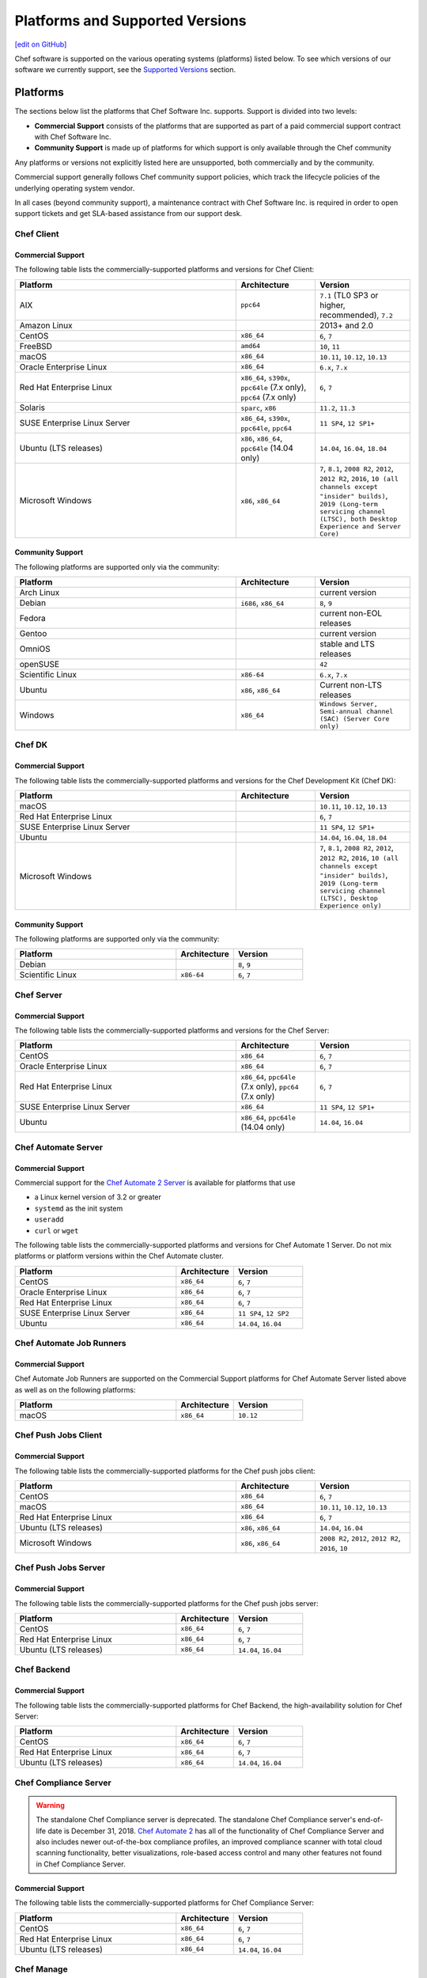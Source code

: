 =====================================================
Platforms and Supported Versions
=====================================================
`[edit on GitHub] <https://github.com/chef/chef-web-docs/blob/master/chef_master/source/platforms.rst>`__

Chef software is supported on the various operating systems (platforms) listed below. To see which versions of our software we currently support, see the `Supported Versions </platforms.html#versions>`__ section.

Platforms
=====================================================

The sections below list the platforms that Chef Software Inc. supports. Support is divided into two levels:

* **Commercial Support** consists of the platforms that are supported as part of a paid commercial support contract with Chef Software Inc.
* **Community Support** is made up of platforms for which support is only available through the Chef community

Any platforms or versions not explicitly listed here are unsupported, both commercially and by the community.

Commercial support generally follows Chef community support policies, which track the lifecycle policies of the underlying operating system vendor.

In all cases (beyond community support), a maintenance contract with Chef Software Inc. is required in order to open support tickets and get SLA-based assistance from our support desk.

Chef Client
------------------------------------------------------

Commercial Support
++++++++++++++++++++++++++++++++++++++++++++++++++++

The following table lists the commercially-supported platforms and versions for Chef Client:

.. list-table::
   :widths: 280 100 120
   :header-rows: 1

   * - Platform
     - Architecture
     - Version
   * - AIX
     - ``ppc64``
     - ``7.1`` (TL0 SP3 or higher, recommended), ``7.2``
   * - Amazon Linux
     -
     - 2013+ and 2.0
   * - CentOS
     - ``x86_64``
     - ``6``, ``7``
   * - FreeBSD
     - ``amd64``
     - ``10``, ``11``
   * - macOS
     - ``x86_64``
     - ``10.11``, ``10.12``, ``10.13``
   * - Oracle Enterprise Linux
     - ``x86_64``
     - ``6.x``, ``7.x``
   * - Red Hat Enterprise Linux
     - ``x86_64``, ``s390x``, ``ppc64le`` (7.x only), ``ppc64`` (7.x only)
     - ``6``, ``7``
   * - Solaris
     - ``sparc``, ``x86``
     - ``11.2``, ``11.3``
   * - SUSE Enterprise Linux Server
     - ``x86_64``, ``s390x``, ``ppc64le``, ``ppc64``
     - ``11 SP4``, ``12 SP1+``
   * - Ubuntu (LTS releases)
     - ``x86``, ``x86_64``, ``ppc64le`` (14.04 only)
     - ``14.04``, ``16.04``, ``18.04``
   * - Microsoft Windows
     - ``x86``, ``x86_64``
     - ``7``, ``8.1``, ``2008 R2``, ``2012``, ``2012 R2``, ``2016``, ``10 (all channels except "insider" builds)``, ``2019 (Long-term servicing channel (LTSC), both Desktop Experience and Server Core)``

Community Support
++++++++++++++++++++++++++++++++++++++++++++++++++++

The following platforms are supported only via the community:

.. list-table::
   :widths: 280 100 120
   :header-rows: 1

   * - Platform
     - Architecture
     - Version
   * - Arch Linux
     -
     - current version
   * - Debian
     - ``i686``, ``x86_64``
     - ``8``, ``9``
   * - Fedora
     -
     - current non-EOL releases
   * - Gentoo
     -
     - current version
   * - OmniOS
     -
     - stable and LTS releases
   * - openSUSE
     -
     - ``42``
   * - Scientific Linux
     - ``x86-64``
     - ``6.x``, ``7.x``
   * - Ubuntu
     - ``x86``, ``x86_64``
     - Current non-LTS releases
   * - Windows
     - ``x86_64``
     - ``Windows Server, Semi-annual channel (SAC) (Server Core only)``

Chef DK
------------------------------------------------------

Commercial Support
++++++++++++++++++++++++++++++++++++++++++++++++++++

The following table lists the commercially-supported platforms and versions for the Chef Development Kit (Chef DK):

.. list-table::
   :widths: 280 100 120
   :header-rows: 1

   * - Platform
     - Architecture
     - Version
   * - macOS
     -
     - ``10.11``, ``10.12``, ``10.13``
   * - Red Hat Enterprise Linux
     -
     - ``6``, ``7``
   * - SUSE Enterprise Linux Server
     -
     - ``11 SP4``, ``12 SP1+``
   * - Ubuntu
     -
     - ``14.04``, ``16.04``, ``18.04``
   * - Microsoft Windows
     -
     - ``7``, ``8.1``, ``2008 R2``, ``2012``, ``2012 R2``, ``2016``, ``10 (all channels except "insider" builds)``, ``2019 (Long-term servicing channel (LTSC), Desktop Experience only)``

Community Support
++++++++++++++++++++++++++++++++++++++++++++++++++++
The following platforms are supported only via the community:

.. list-table::
   :widths: 280 100 120
   :header-rows: 1

   * - Platform
     - Architecture
     - Version
   * - Debian
     -
     - ``8``, ``9``
   * - Scientific Linux
     - ``x86-64``
     - ``6``, ``7``

Chef Server
------------------------------------------------------

Commercial Support
++++++++++++++++++++++++++++++++++++++++++++++++++++
.. tag adopted_platforms_server

The following table lists the commercially-supported platforms and versions for the Chef Server:

.. list-table::
   :widths: 280 100 120
   :header-rows: 1

   * - Platform
     - Architecture
     - Version
   * - CentOS
     - ``x86_64``
     - ``6``, ``7``
   * - Oracle Enterprise Linux
     - ``x86_64``
     - ``6``, ``7``
   * - Red Hat Enterprise Linux
     - ``x86_64``, ``ppc64le`` (7.x only), ``ppc64`` (7.x only)
     - ``6``, ``7``
   * - SUSE Enterprise Linux Server
     - ``x86_64``
     - ``11 SP4``, ``12 SP1+``
   * - Ubuntu
     - ``x86_64``, ``ppc64le`` (14.04 only)
     - ``14.04``, ``16.04``

.. end_tag

Chef Automate Server
----------------------------------------------------

Commercial Support
++++++++++++++++++++++++++++++++++++++++++++++++++++

Commercial support for the `Chef Automate 2 Server <https://automate.chef.io/docs/system_requirements>`_ is available for platforms that use

* a Linux kernel version of 3.2 or greater
* ``systemd`` as the init system
* ``useradd``
* ``curl`` or ``wget``

The following table lists the commercially-supported platforms and versions for Chef Automate 1 Server. Do not mix platforms or platform versions within the Chef Automate cluster.

.. list-table::
   :widths: 280 100 120
   :header-rows: 1

   * - Platform
     - Architecture
     - Version
   * - CentOS
     - ``x86_64``
     - ``6``, ``7``
   * - Oracle Enterprise Linux
     - ``x86_64``
     - ``6``, ``7``
   * - Red Hat Enterprise Linux
     - ``x86_64``
     - ``6``, ``7``
   * - SUSE Enterprise Linux Server
     - ``x86_64``
     - ``11 SP4``, ``12 SP2``
   * - Ubuntu
     - ``x86_64``
     - ``14.04``, ``16.04``

Chef Automate Job Runners
----------------------------------------------------

Commercial Support
++++++++++++++++++++++++++++++++++++++++++++++++++++

Chef Automate Job Runners are supported on the Commercial Support platforms for Chef Automate Server listed above as well as on the following platforms:

.. list-table::
   :widths: 280 100 120
   :header-rows: 1

   * - Platform
     - Architecture
     - Version
   * - macOS
     - ``x86_64``
     - ``10.12``

Chef Push Jobs Client
-----------------------------------------------------
.. tag adopted_platforms_push_jobs

Commercial Support
++++++++++++++++++++++++++++++++++++++++++++++++++++

The following table lists the commercially-supported platforms for the Chef push jobs client:

.. list-table::
   :widths: 280 100 120
   :header-rows: 1

   * - Platform
     - Architecture
     - Version
   * - CentOS
     - ``x86_64``
     - ``6``, ``7``
   * - macOS
     - ``x86_64``
     - ``10.11``, ``10.12``, ``10.13``
   * - Red Hat Enterprise Linux
     - ``x86_64``
     - ``6``, ``7``
   * - Ubuntu (LTS releases)
     - ``x86``, ``x86_64``
     - ``14.04``, ``16.04``
   * - Microsoft Windows
     - ``x86``, ``x86_64``
     - ``2008 R2``, ``2012``, ``2012 R2``, ``2016``, ``10``

.. end_tag

Chef Push Jobs Server
-----------------------------------------------------

Commercial Support
++++++++++++++++++++++++++++++++++++++++++++++++++++

The following table lists the commercially-supported platforms for the Chef push jobs server:

.. list-table::
   :widths: 280 100 120
   :header-rows: 1

   * - Platform
     - Architecture
     - Version
   * - CentOS
     - ``x86_64``
     - ``6``, ``7``
   * - Red Hat Enterprise Linux
     - ``x86_64``
     - ``6``, ``7``
   * - Ubuntu (LTS releases)
     - ``x86_64``
     - ``14.04``, ``16.04``

Chef Backend
------------

Commercial Support
++++++++++++++++++++++++++++++++++++++++++++++++++++

The following table lists the commercially-supported platforms for Chef Backend, the high-availability solution for Chef Server:

.. list-table::
   :widths: 280 100 120
   :header-rows: 1

   * - Platform
     - Architecture
     - Version
   * - CentOS
     - ``x86_64``
     - ``6``, ``7``
   * - Red Hat Enterprise Linux
     - ``x86_64``
     - ``6``, ``7``
   * - Ubuntu (LTS releases)
     - ``x86_64``
     - ``14.04``, ``16.04``

Chef Compliance Server
----------------------

.. tag EOL_compliance_server

.. warning:: The standalone Chef Compliance server is deprecated. The standalone Chef Compliance server's end-of-life date is December 31, 2018. `Chef Automate 2 <https://www.chef.io/automate/>`__ has all of the functionality of Chef Compliance Server and also includes newer out-of-the-box compliance profiles, an improved compliance scanner with total cloud scanning functionality, better visualizations, role-based access control and many other features not found in Chef Compliance Server.

.. end_tag

Commercial Support
++++++++++++++++++++++++++++++++++++++++++++++++++++

The following table lists the commercially-supported platforms for Chef Compliance Server:

.. list-table::
   :widths: 280 100 120
   :header-rows: 1

   * - Platform
     - Architecture
     - Version
   * - CentOS
     - ``x86_64``
     - ``6``, ``7``
   * - Red Hat Enterprise Linux
     - ``x86_64``
     - ``6``, ``7``
   * - Ubuntu (LTS releases)
     - ``x86_64``
     - ``14.04``, ``16.04``

Chef Manage
-----------

Commercial Support
++++++++++++++++++++++++++++++++++++++++++++++++++++

The following table lists the commercially-supported platforms for Chef Manage:

.. list-table::
   :widths: 280 100 120
   :header-rows: 1

   * - Platform
     - Architecture
     - Version
   * - CentOS
     - ``x86_64``
     - ``6``, ``7``
   * - Red Hat Enterprise Linux
     - ``x86_64``
     - ``6``, ``7``
   * - Ubuntu (LTS releases)
     - ``x86_64``
     - ``14.04``, ``16.04``

Platform End-of-Life Policy
===========================

Chef's products on particular platforms and versions generally reach end-of-life on the same date as the vendor EOL milestone for that operating systems.
Because different vendors use different terminology, the following table clarifies when Chef products are end-of-life according to those vendors'
terms:

+------------------------------------------------------------------------------------+----------------------------+
| Platform                                                                           | Vendor End-of-Life         |
+====================================================================================+============================+
| AIX                                                                                | IBM End of Support Date    |
+------------------------------------------------------------------------------------+----------------------------+
| Debian                                                                             | End of maintenance updates |
+------------------------------------------------------------------------------------+----------------------------+
| Enterprise Linux (covers RedHat Enterprise Linux, CentOS)                          | End of Production 3        |
+------------------------------------------------------------------------------------+----------------------------+
| FreeBSD                                                                            | End of Life                |
+------------------------------------------------------------------------------------+----------------------------+
| Microsoft Windows                                                                  | End of Extended Support    |
+------------------------------------------------------------------------------------+----------------------------+
| Oracle Enterprise Linux                                                            | Premier Support Ends       |
+------------------------------------------------------------------------------------+----------------------------+
| Oracle Solaris                                                                     | Premier Support Ends       |
+------------------------------------------------------------------------------------+----------------------------+
| SUSE Linux Enterprise Server                                                       | General Support Ends       |
+------------------------------------------------------------------------------------+----------------------------+
| Ubuntu Linux                                                                       | End of maintenance updates |
+------------------------------------------------------------------------------------+----------------------------+

At Chef's option, additional support may be provided to customers beyond the vendor end-of-life in the above table.
As such, the following table indicates upcoming product end-of-life dates for particular platforms.
On the Chef end-of-life date, Chef discontinues building software for that platform and version.

+--------------------------------------------------------------+-------------------------+-----------------------+
| Platform and Version                                         | Vendor End-of-Life Date | Chef End-of-Life Date |
+==============================================================+=========================+=======================+
| AIX 6.1                                                      | April 30, 2017          | December 31, 2017     |
+--------------------------------------------------------------+-------------------------+-----------------------+
| Debian 7 (Wheezy)                                            | May 31st, 2018          | May 31st, 2018        |
+--------------------------------------------------------------+-------------------------+-----------------------+
| Debian 8 (Jessie)                                            | June 6th, 2020          | June 6th, 2020        |
+--------------------------------------------------------------+-------------------------+-----------------------+
| Enterprise Linux 5 (covers Red Hat Enterprise Linux, CentOS) | April 30, 2017          | December 31, 2017     |
+--------------------------------------------------------------+-------------------------+-----------------------+
| Enterprise Linux 6 (covers Red Hat Enterprise Linux, CentOS) | November 30, 2020       | November 30, 2020     |
+--------------------------------------------------------------+-------------------------+-----------------------+
| FreeBSD 10-STABLE                                            | October 31, 2018        | October 31, 2018      |
+--------------------------------------------------------------+-------------------------+-----------------------+
| Microsoft Windows Server 2008 (SP2)/R2 (SP1)                 | January 13, 2015        | January 14, 2020      |
+--------------------------------------------------------------+-------------------------+-----------------------+
| Microsoft Windows Server 2012/2012 R2                        | October 10, 2023        | October 10, 2023      |
+--------------------------------------------------------------+-------------------------+-----------------------+
| Microsoft Windows Server 2016                                | November 11, 2027       | November 11, 2027     |
+--------------------------------------------------------------+-------------------------+-----------------------+
| Microsoft Windows Server 2019                                | October 10, 2028        | October 10, 2028      |
+--------------------------------------------------------------+-------------------------+-----------------------+
| Oracle Enterprise Linux 5                                    | June 30, 2017           | December 31, 2017     |
+--------------------------------------------------------------+-------------------------+-----------------------+
| Oracle Enterprise Linux 6                                    | March 31, 2021          | March 31, 2021        |
+--------------------------------------------------------------+-------------------------+-----------------------+
| Oracle Solaris 10                                            | January 30, 2018        | January 30, 2018      |
+--------------------------------------------------------------+-------------------------+-----------------------+
| SUSE Linux Enterprise Server 11                              | March 31, 2019          | March 31, 2019        |
+--------------------------------------------------------------+-------------------------+-----------------------+
| Ubuntu Linux 12.04 LTS                                       | April 30, 2017          | April 30, 2017        |
+--------------------------------------------------------------+-------------------------+-----------------------+
| Ubuntu Linux 14.04 LTS                                       | April 30, 2019          | April 30, 2019        |
+--------------------------------------------------------------+-------------------------+-----------------------+

.. _versions:

Supported Versions
==============================================

This section lists the versions of the OSS and commercial Chef products we currently support as well as the support level (expressed as a lifecycle status) for each product. The lifecycle status defines the involvement by Chef Software in updating and maintaining each product in the list below.

Lifecycle Definitions
----------------------------------------------

**Generally Available (GA)**

This stage indicates that an application or version is in active development or is considered feature complete.

* Chef continues to provide releases to the application or version in response to customer needs and security vulnerabilities
* Chef welcomes customer feature requests for the product roadmap for the application

**Deprecated**

This stage indicates that an application or version is no longer in active development and will eventually move to end of life status.  Chef continues to provide support `according to our SLAs <https://www.chef.io/service-level-agreement/>`_.

* Chef no longer provides scheduled releases
* Customers should use the GA alternative to these products; contact us for help with product selection and deployment
* Chef may provide a release for a critical defect or security vulnerability

**End of Life (EOL)**

This stage indicates that Chef has set a date after which the application or version will no longer be supported or recommended for use by customers.

* As of the end of life date, the application will no longer be supported by Chef and will no longer be available for download
* Documentation for the application will be moved to https://docs-archive.chef.io


Versions and Status
----------------------------------------------
.. important:: Unless otherwise stated, versions older than those listed below are EOL.

**Premium Supported Open Source**

.. list-table::
   :header-rows: 1
   :widths: 150, 250, 200, 200

   * - Product
     - Version
     - Lifecycle Status
     - EOL Date
   * - Chef Client
     - 14.x
     - GA
     - n/a
   * - Chef Client
     - 13.x
     - Deprecated
     - n/a
   * - Chef Client
     - 12.x
     - `EOL <https://www.chef.io/eol-chef12-and-chefdk1/>`__
     - April 30, 2018
   * - Chef DK
     - 3.x
     - GA
     - n/a
   * - Chef DK
     - 2.x
     - Deprecated
     - n/a
   * - Chef DK
     - 1.x
     - `EOL <https://www.chef.io/eol-chef12-and-chefdk1/>`__
     - April 30, 2018
   * - Chef Server
     - 12.x
     - GA
     - n/a
   * - Chef Provisioning
     - 1.6.0 or later
     - GA
     - n/a
   * - InSpec
     - Latest
     - GA
     - n/a
   * - Habitat Supervisor
     - Latest
     - GA
     - n/a
   * - | Push Jobs Client
       | Push Jobs Server
     - 2.1.0 or later
     - GA
     - n/a
   * - Supermarket
     - 2.2.1 or later
     - GA
     - n/a

**Commercial**

.. list-table::
   :header-rows: 1
   :widths: 150, 250, 200, 200

   * - Product
     - Version
     - Lifecycle Status
     - EOL Date
   * - Chef Automate
     - 0.8.5 or later
     - GA
     - n/a
   * - Chef Backend
     - Latest
     - GA
     - n/a
   * - Chef Compliance
     - 0.9.0 or later
     - Deprecated
     - December 31, 2018
   * - Chef Manage
     - 2.1.0 or later
     - GA
     - n/a
   * - Enterprise Chef
     - 11.2.2 or later
     - EOL
     - December 31, 2018
   * - Reporting
     - 1.5.5 or later
     - EOL
     - December 31, 2018
   * - Analytics
     - 1.5.0 or later
     - EOL
     - December 31, 2018
